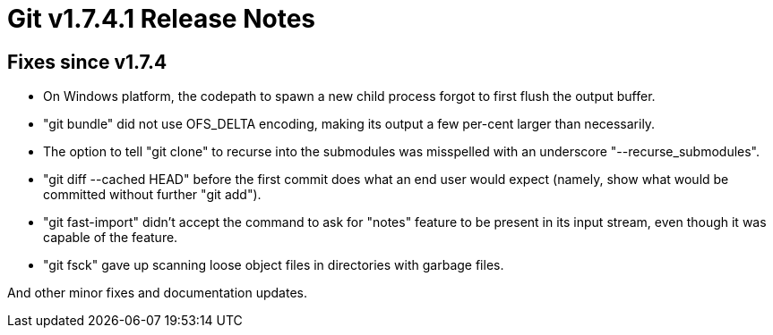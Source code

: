 Git v1.7.4.1 Release Notes
==========================

Fixes since v1.7.4
------------------

 * On Windows platform, the codepath to spawn a new child process forgot
   to first flush the output buffer.

 * "git bundle" did not use OFS_DELTA encoding, making its output a few
   per-cent larger than necessarily.

 * The option to tell "git clone" to recurse into the submodules was
   misspelled with an underscore "--recurse_submodules".

 * "git diff --cached HEAD" before the first commit does what an end user
   would expect (namely, show what would be committed without further "git
   add").

 * "git fast-import" didn't accept the command to ask for "notes" feature
   to be present in its input stream, even though it was capable of the
   feature.

 * "git fsck" gave up scanning loose object files in directories with
   garbage files.

And other minor fixes and documentation updates.
